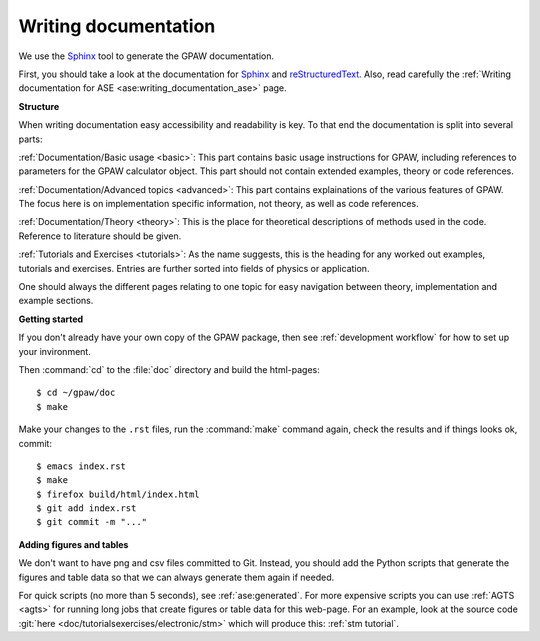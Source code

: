 .. _writing documentation:

=====================
Writing documentation
=====================

.. highlight:: bash

We use the Sphinx_ tool to generate the GPAW documentation.

First, you should take a look at the documentation for Sphinx_ and
reStructuredText_.  Also, read carefully the
:ref:`Writing documentation for ASE <ase:writing_documentation_ase>`
page.

.. _reStructuredText: http://docutils.sf.net/rst.html
.. _Sphinx: http://www.sphinx-doc.org

**Structure**

When writing documentation easy accessibility and readability is key. To that
end the documentation is split into several parts:

:ref:`Documentation/Basic usage <basic>`: This part contains basic usage
instructions for GPAW, including references to parameters for the GPAW
calculator object. This part should not contain extended examples, theory or
code references.

:ref:`Documentation/Advanced topics <advanced>`: This part contains
explainations of the various features of GPAW. The focus here is on
implementation specific information, not theory, as well as code references.

:ref:`Documentation/Theory <theory>`: This is the place for theoretical
descriptions of methods used in the code. Reference to literature should be
given.

:ref:`Tutorials and Exercises <tutorials>`: As the name suggests, this is the
heading for any worked out examples, tutorials and exercises. Entries are
further sorted into fields of physics or application.

One should always the different pages relating to one topic for easy navigation
between theory, implementation and example sections.

**Getting started**

If you don't already have your own copy of the GPAW package, then
see :ref:`development workflow` for how to set up your invironment.

Then :command:`cd` to the :file:`doc` directory and build the html-pages::

  $ cd ~/gpaw/doc
  $ make

Make your changes to the ``.rst`` files, run the
:command:`make` command again, check the results and if things
looks ok, commit::

    $ emacs index.rst
    $ make
    $ firefox build/html/index.html
    $ git add index.rst
    $ git commit -m "..."


**Adding figures and tables**

We don't want to have png and csv files committed to Git.  Instead, you should
add the Python scripts that generate the figures and table data so that we can
always generate them again if needed.

For quick scripts (no more than 5 seconds), see :ref:`ase:generated`.  For
more expensive scripts you can use :ref:`AGTS <agts>` for running long jobs
that create figures or table data for this web-page.  For an example, look at
the source code :git:`here <doc/tutorialsexercises/electronic/stm>` which will
produce this: :ref:`stm tutorial`.
